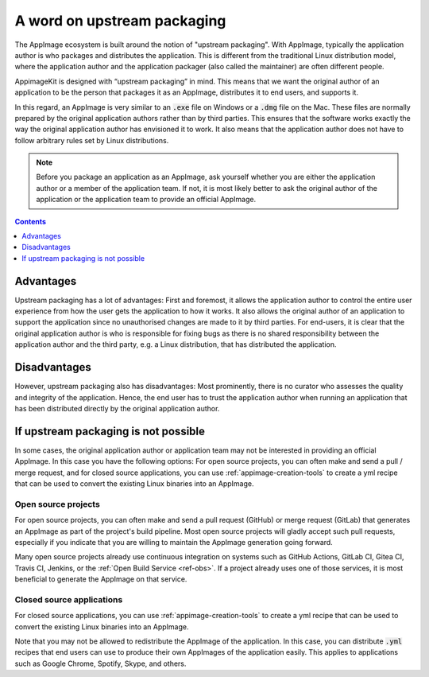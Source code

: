 A word on upstream packaging
============================

The AppImage ecosystem is built around the notion of "upstream packaging". With AppImage, typically the application author is who packages and distributes the application. This is different from the traditional Linux distribution model, where the application author and the application packager (also called the maintainer) are often different people.

AppimageKit is designed with “upstream packaging” in mind. This means that we want the original author of an application to be the person that packages it as an AppImage, distributes it to end users, and supports it.

In this regard, an AppImage is very similar to an :code:`.exe` file on Windows or a :code:`.dmg` file on the Mac. These files are normally prepared by the original application authors rather than by third parties. This ensures that the software works exactly the way the original application author has envisioned it to work. It also means that the application author does not have to follow arbitrary rules set by Linux distributions.

.. note::

    Before you package an application as an AppImage, ask yourself whether you are either the application author or a member of the application team. If not, it is most likely better to ask the original author of the application or the application team to provide an official AppImage.


.. contents:: Contents
   :local:
   :depth: 1


Advantages
----------

Upstream packaging has a lot of advantages: First and foremost, it allows the application author to control the entire user experience from how the user gets the application to how it works. It also allows the original author of an application to support the application since no unauthorised changes are made to it by third parties. For end-users, it is clear that the original application author is who is responsible for fixing bugs as there is no shared responsibility between the application author and the third party, e.g. a Linux distribution, that has distributed the application.


Disadvantages
-------------

However, upstream packaging also has disadvantages: Most prominently, there is no curator who assesses the quality and integrity of the application. Hence, the end user has to trust the application author when running an application that has been distributed directly by the original application author.


If upstream packaging is not possible
-------------------------------------

In some cases, the original application author or application team may not be interested in providing an official AppImage. In this case you have the following options: For open source projects, you can often make and send a pull / merge request, and for closed source applications, you can use :ref:`appimage-creation-tools` to create a yml recipe that can be used to convert the existing Linux binaries into an AppImage.


Open source projects
^^^^^^^^^^^^^^^^^^^^

For open source projects, you can often make and send a pull request (GitHub) or merge request (GitLab) that generates an AppImage as part of the project's build pipeline. Most open source projects will gladly accept such pull requests, especially if you indicate that you are willing to maintain the AppImage generation going forward.

Many open source projects already use continuous integration on systems such as GitHub Actions, GitLab CI, Gitea CI, Travis CI, Jenkins, or the :ref:`Open Build Service <ref-obs>`. If a project already uses one of those services, it is most beneficial to generate the AppImage on that service.


Closed source applications
^^^^^^^^^^^^^^^^^^^^^^^^^^

For closed source applications, you can use :ref:`appimage-creation-tools` to create a yml recipe that can be used to convert the existing Linux binaries into an AppImage.

Note that you may not be allowed to redistribute the AppImage of the application. In this case, you can distribute :code:`.yml` recipes that end users can use to produce their own AppImages of the application easily. This applies to applications such as Google Chrome, Spotify, Skype, and others.
